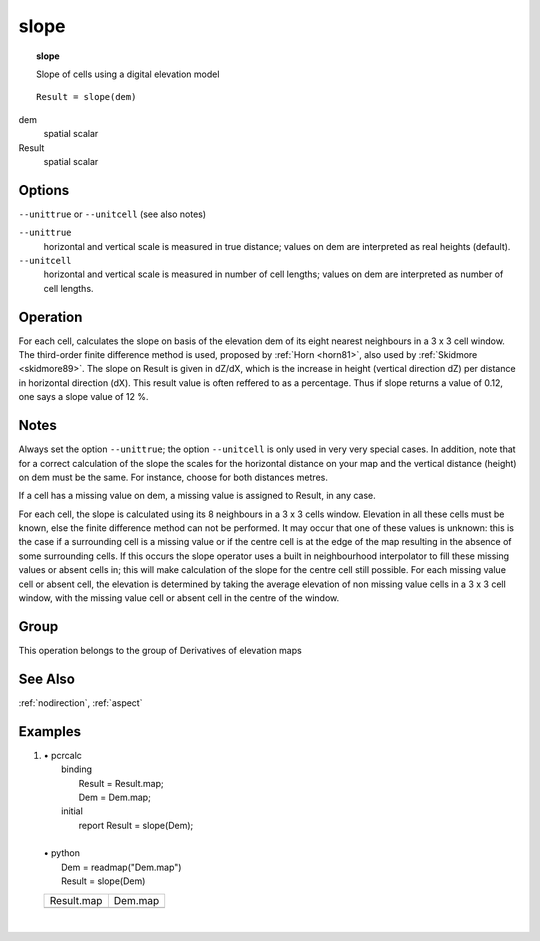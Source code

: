

.. index::
   single: slope
.. _slope:

*****
slope
*****
.. topic:: slope

   Slope of cells using a digital elevation model

::

  Result = slope(dem)

dem
   spatial
   scalar

Result
   spatial
   scalar

Options
=======
:literal:`--unittrue` or :literal:`--unitcell` (see also notes)

:literal:`--unittrue`
   horizontal and vertical scale is measured in true distance; values on dem are interpreted as real heights (default).

:literal:`--unitcell`
   horizontal and vertical scale is measured in number of cell lengths; values on dem are interpreted as number of cell lengths.



Operation
=========


For each cell, calculates the slope on basis of the elevation dem of its eight nearest neighbours in a 3 x 3 cell window. The third-order finite difference method is used, proposed by :ref:`Horn <horn81>`, also used by :ref:`Skidmore <skidmore89>`. The slope on Result is given in dZ/dX, which is the increase in height (vertical direction dZ) per distance in horizontal direction (dX). This result value is often reffered to as a percentage. Thus if slope returns a value of 0.12, one says a slope value of 12 %.

Notes
=====


Always set the option :literal:`--unittrue`; the option :literal:`--unitcell` is only used in very very special cases. In addition, note that for a correct calculation of the slope the scales for the horizontal distance on your map and the vertical distance (height) on dem must be the same.  For instance, choose for both distances metres.    



If a cell has a missing value on dem, a missing value is assigned to Result, in any case.   



For each cell, the slope is calculated using its 8 neighbours in a 3 x 3 cells
window. Elevation in all these cells must be known, else the finite
difference method can not be performed. It may occur that one of these
values is unknown: this is the case if a surrounding cell is a missing value
or if the centre cell is at the edge of the map resulting in the absence of
some surrounding cells. If this occurs the slope operator uses a built in neighbourhood interpolator to fill these missing values or absent cells in; this will make calculation of the slope for the centre cell still possible. For each missing value cell or absent cell, the elevation is determined by taking the average elevation of non missing value cells in a 3 x 3 cell window, with the missing value cell or absent cell in the centre of the window.   

Group
=====
This operation belongs to the group of  Derivatives of elevation maps 

See Also
========
:ref:`nodirection`, :ref:`aspect`

Examples
========
#. 
   | • pcrcalc
   |   binding
   |    Result = Result.map;
   |    Dem = Dem.map;
   |   initial
   |    report Result = slope(Dem);
   |   
   | • python
   |   Dem = readmap("Dem.map")
   |   Result = slope(Dem)

   ======================================== =====================================
   Result.map                               Dem.map                              
   .. image::  ../examples/slope_Result.png .. image::  ../examples/slope_Dem.png
   ======================================== =====================================

   | 

